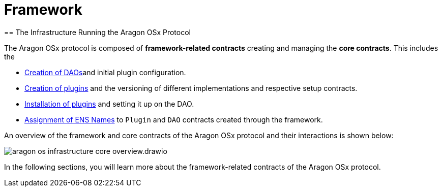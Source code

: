 
= Framework 
== The Infrastructure Running the Aragon OSx Protocol

The Aragon OSx protocol is composed of **framework-related contracts** creating and managing the **core contracts**. This includes the

- xref:framework/dao-factory-registry.adoc[Creation of DAOs]and initial plugin configuration.
- xref:framework/repo-factory-registry.adoc[Creation of plugins] and the versioning of different implementations and respective setup contracts.
- xref:framework/plugin-setup-processor.adoc[Installation of plugins] and setting it up on the DAO.
- xref:framework/ens-registrar.adoc[Assignment of ENS Names] to `Plugin` and `DAO` contracts created through the framework.

An overview of the framework and core contracts of the Aragon OSx protocol and their interactions is shown below:

image::../../../../_/images/optimized-svg/framework/aragon-os-infrastructure-core-overview.drawio.svg[ align="center"]

In the following sections, you will learn more about the framework-related contracts of the Aragon OSx protocol.